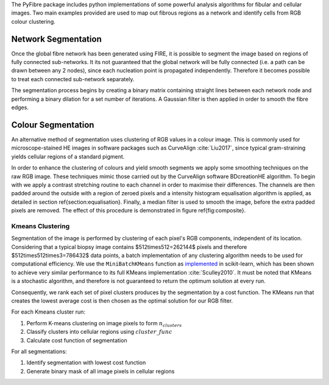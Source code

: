The PyFibre package includes python implementations of some powerful analysis algorithms for fibular and cellular images.
Two main examples provided are used to map out fibrous regions as a network and identify cells from RGB colour clustering.

Network Segmentation
--------------------
Once the global fibre network has been generated using FIRE, it is possible to segment the image based on regions of
fully connected sub-networks. It its not guaranteed that the global network will be fully connected (i.e. a path can be
drawn between any 2 nodes), since each nucleation point is propagated independently. Therefore it becomes possible to
treat each connected sub-network separately.

The segmentation process begins by creating a binary matrix containing straight lines between each network node and
performing a binary dilation for a set number of iterations. A Gaussian filter is then applied in order to smooth the
fibre edges.

Colour Segmentation
-------------------

An alternative method of segmentation uses clustering of RGB values in a colour image. This is commonly used for
microscope-stained HE images in software packages such as CurveAlign :cite:`Liu2017`, since typical gram-straining
yields cellular regions of a standard pigment.

In order to enhance the clustering of colours and yield smooth segments we apply some smoothing techniques on the
raw RGB image. These techniques mimic those carried out by the CurveAlign software BDcreationHE algorithm.
To begin with we apply a contrast stretching routine to each channel in order to maximise their differences.
The channels are then padded around the outside with a region of zeroed pixels and a intensity histogram equalisation
algorithm is applied, as detailed in section \ref{section:equalisation}. Finally, a median filter is used to smooth
the image, before the extra padded pixels are removed. The effect of this procedure is demonstrated in figure
\ref{fig:composite}.

Kmeans Clustering
~~~~~~~~~~~~~~~~~

Segmentation of the image is performed by clustering of each pixel's RGB components, independent of its location.
Considering that a typical biopsy image contains $512\times512=262144$ pixels and therefore $512\times512\times3=786432$
data points, a batch implementation of any clustering algorithm needs to be used for computational efficiency.
We use the ``MiniBatchKMeans`` function as `implemented <https://scikit-learn.org/stable/modules/generated/sklearn.cluster.MiniBatchKMeans.html>`_
in scikit-learn, which has been shown to achieve very similar performance to its full KMeans implementation :cite:`Sculley2010`.
It must be noted that KMeans is a stochastic algorithm, and therefore is not guaranteed to return the optimum solution
at every run.

Consequently, we rank each set of pixel clusters produces by the segmentation by a cost function. The KMeans
run that creates the lowest average cost is then chosen as the optimal solution for our RGB filter.

For each Kmeans cluster run:

#. Perform K-means clustering on image pixels to form :math:`n_{clusters}`
#. Classify clusters into cellular regions using :math:`cluster\_func`
#. Calculate cost function of segmentation

For all segmentations:

#. Identify segmentation with lowest cost function
#. Generate binary mask of all image pixels in cellular regions


.. bibliography:: seg-refs.bib
